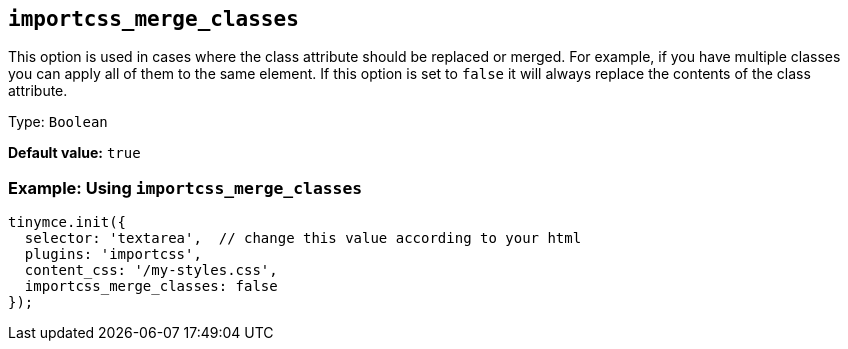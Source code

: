 [[importcss_merge_classes]]
== `+importcss_merge_classes+`

This option is used in cases where the class attribute should be replaced or merged. For example, if you have multiple classes you can apply all of them to the same element. If this option is set to `+false+` it will always replace the contents of the class attribute.

Type: `+Boolean+`

*Default value:* `+true+`

=== Example: Using `+importcss_merge_classes+`

[source,js]
----
tinymce.init({
  selector: 'textarea',  // change this value according to your html
  plugins: 'importcss',
  content_css: '/my-styles.css',
  importcss_merge_classes: false
});
----
